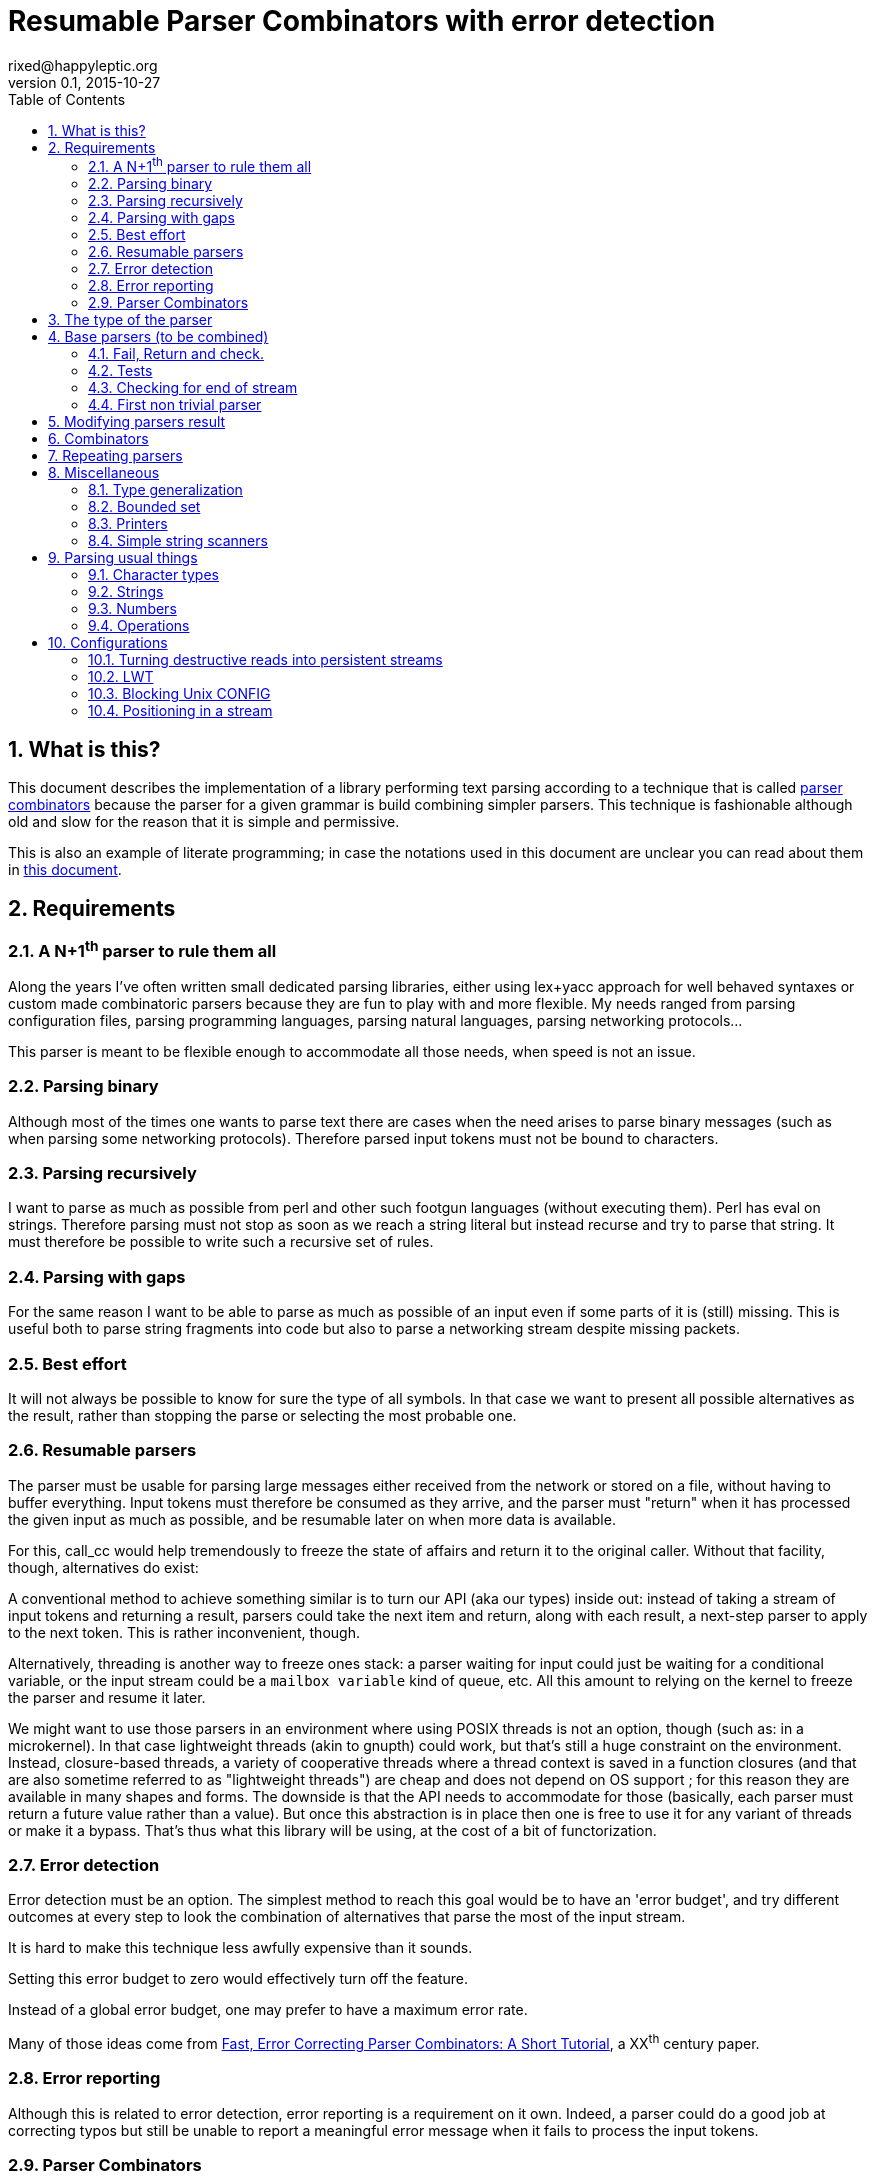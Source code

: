 // vim:filetype=asciidoc expandtab spell spelllang=en ts=2 sw=2
= Resumable Parser Combinators with error detection
rixed@happyleptic.org
v0.1, 2015-10-27
:toc:
:numbered:
:icons:
:lang: en
:encoding: utf-8

== What is this?

This document describes the implementation of a library performing text
parsing according to a technique that is called
https://en.wikipedia.org/wiki/Parser_combinator[parser combinators] because the
parser for a given grammar is build combining simpler parsers. This technique
is fashionable although old and slow for the reason that it is simple and
permissive.

This is also an example of literate programming; in case the notations used in
this document are unclear you can read about them in
http://rixed.github.io/portia/notations.html[this document].

== Requirements

=== A N+1^th^ parser to rule them all

Along the years I've often written small dedicated parsing libraries, either
using lex+yacc approach for well behaved syntaxes or custom made combinatoric
parsers because they are fun to play with and more flexible. My needs ranged
from parsing configuration files, parsing programming languages, parsing
natural languages, parsing networking protocols...

This parser is meant to be flexible enough to accommodate all those needs, when
speed is not an issue.

=== Parsing binary

Although most of the times one wants to parse text there are cases when the
need arises to parse binary messages (such as when parsing some networking
protocols). Therefore parsed input tokens must not be bound to characters.

=== Parsing recursively

I want to parse as much as possible from perl and other such footgun languages
(without executing them).  Perl has +eval+ on strings. Therefore parsing must
not stop as soon as we reach a string literal but instead recurse and try to
parse that string. It must therefore be possible to write such a recursive set
of rules.

=== Parsing with gaps

For the same reason I want to be able to parse as much as possible of an input
even if some parts of it is (still) missing. This is useful both to parse
string fragments into code but also to parse a networking stream despite
missing packets.

=== Best effort

It will not always be possible to know for sure the type of all symbols. In
that case we want to present all possible alternatives as the result, rather
than stopping the parse or selecting the most probable one.

=== Resumable parsers

The parser must be usable for parsing large messages either received from
the network or stored on a file, without having to buffer everything.  Input
tokens must therefore be consumed as they arrive, and the parser must "return"
when it has processed the given input as much as possible, and be resumable
later on when more data is available.

For this, +call_cc+ would help tremendously to freeze the state of affairs and
return it to the original caller.  Without that facility, though, alternatives
do exist:

A conventional method to achieve something similar is to turn our API (aka our
types) inside out: instead of taking a stream of input tokens and returning a
result, parsers could take the next item and return, along with each result, a
next-step parser to apply to the next token. This is rather inconvenient,
though.

Alternatively, threading is another way to freeze ones stack: a parser waiting
for input could just be waiting for a conditional variable, or the input stream
could be a `mailbox variable` kind of queue, etc. All this amount to relying on
the kernel to freeze the parser and resume it later.

We might want to use those parsers in an environment where using POSIX threads
is not an option, though (such as: in a microkernel).  In that case lightweight
threads (akin to gnupth) could work, but that's still a huge constraint on the
environment. Instead, closure-based threads, a variety of cooperative threads
where a thread context is saved in a function closures (and that are also
sometime referred to as "lightweight threads") are cheap and does not depend on
OS support ; for this reason they are available in many shapes and forms. The
downside is that the API needs to accommodate for those (basically, each parser
must return a future value rather than a value). But once this abstraction is
in place then one is free to use it for any variant of threads or make it a
bypass. That's thus what this library will be using, at the cost of a bit of
functorization.

=== Error detection

Error detection must be an option. The simplest method to reach this goal would
be to have an 'error budget', and try different outcomes at every step to look
the combination of alternatives that parse the most of the input stream.

It is hard to make this technique less awfully expensive than it sounds.

Setting this error budget to zero would effectively turn off the feature.

Instead of a global error budget, one may prefer to have a maximum error rate.

Many of those ideas come from
http://www.staff.science.uu.nl/~swier101/Papers/1999/SofSem99.pdf[Fast, Error
Correcting Parser Combinators: A Short Tutorial], a XX^th^ century paper.

=== Error reporting

Although this is related to error detection, error reporting is a requirement
on it own.  Indeed, a parser could do a good job at correcting typos but still
be unable to report a meaningful error message when it fails to process the
input tokens.

=== Parser Combinators

Natural languages (and many runtime typed programming languages too) do not bow
to any rigid formal grammar. Parser combinators are appealing because they make
it possible to add new valid constructs without rethinking the whole grammar;
thus permitting to build a good enough parser iteratively.

== The type of the parser

To be clearer, let's write down the usual type of a parser used with
combinators, written in ML:

.Typical parser type
[NOTE]
[source,ml]
----
type ('a, 'b) parser = 'a list -> ('b * 'a list) list
----

Which reads like this: Calling α (+'a+) the type of the input tokens and β
(+'b+) the type of the result, a parser is a function that takes a list of α
and returns a list of pairs composed of a β and a list of α, with the
assumptions that the output is a list of all possible solutions, composed of
the result of the parse and the list of tokens that remain to be parsed.
Ideally, a successful top level parser will thus return a list composed of a
single pair (non ambiguity of the outcome) made of the final result and an
empty list (the whole input has been consumed).

For resumable parsing in a possibly threading context we need to
introduce the +α ct+ type (for a future value of type +α+), and make the
input stream of tokens a possibly blocking function returning the next item,
also turning our +Parsers+ module into a functor depending on what mechanism we
plan to use for threading between parsers and token intake.

Having now a functor and an abstract stream brings the question whether to keep
the type for tokens (α) universal or rather make it existential (an abstract
but single type). Keeping it universal makes it easier to combine parsers
(especially: we can devise such combinators that feed a parser with something
else than tokens, such as the result of another parser). But on the down side
it would force the user to hand us a stream type that can handle any type,
which is a strong constraint to bear with ; for one, it prevents the stream
implementation to look at the actual values. This would prove too inconvenient
given we will enrich the stream with positions. We thus change the type of the
stream to return an existential rather than universal type:

.Parsers.ml: functor to parametrize over the threading mechanism
[source,ml]
----
open Batteries

(* ...Parsers helpers... *)

module type CONFIG = sig
  type token
  (* ...Parser configuration... *)
end

module type S = sig
  include CONFIG

  (* ...Parser signature... *)
end

module Make (Conf : CONFIG) :
  S with type token = Conf.token
  (* ...parser public type constraints... *) =
struct
  include Conf

  (* ...Parser library... *)
end
----

Due to functorization we have to explicitly provide a signature for the
result of +Make+ so that we can use the resulting parser as input of further
functors.

The configuration must thus provides not only the actual type for frozen
computations (aka future values) but also a way to wrap a value into such a
`future value` and a way to pipe one `thread` into another, both operations
typically called `return` and `bind` but here prefixed with +ct_+ because we
reserve those names for parser combinators:

.threading types
[source,ml]
----
type 'a ct
val ct_return : 'a -> 'a ct
val ct_bind : 'a ct -> ('a -> 'b ct) -> 'b ct
----

Thus the possibly blocking input mechanism:

.Parser configuration with possible threading
[NOTE]
[source,ml]
----
(* ...threading types... *)
type stream
val take : stream -> (token ParsersMisc.stream_item * stream) ct
----

With the +stream_item+ type being like an +option+ type with more specific
constructors, defined in a separate module for fear of circular dependencies:

.ParsersMisc.ml: type of stream value
[source,ml]
----
type 'a stream_item = Item of 'a | EndOfStream
----

Notice that this +stream+ container must be free of side effects to the extend
that any token read from it in one place must still be available for reading
from previously stored streams. That is why +take+ returns both the next token
and the next (shorter) stream. In other words it must be a persistent data
structure.

For convenience better not keep it secret where our +Parsers+ takes its types
from:

.parser public type constraints
[source,ml]
----
and type 'a ct = 'a Conf.ct
and type stream = Conf.stream
----

Thus a parser now has this shape:

.Resumable parser type
[NOTE]
[source,ml]
----
type 'b parser = stream -> ('b * stream) list ct
----

With this API, when the parser fails to find any way to parse the input it
returns a minimally informative empty list. Introducing the error budget
changes this somewhat: we will try to artificially force the failing parsers to
succeed in order to sneak into that alternate reality and try to locate where a
change would lead to a drastically better outcome. This means that each
individual result must be accompanied with a description of the (few) changes
required to reach that point:

.Parser type with error detection
[NOTE]
[source,ml]
----
type 'b parser =
  ParsersCorrections.t -> stream -> ('b * ParsersCorrections.t * stream) list ct
----

Before taking a closer look at this new +ParsersCorrections.t+ type that would
encode the corrections we must question the usage of a list of results as the
return type.  Firstly, a list is over-specified since the order of the possible
results is not important; what we really want here is a set and we use a list
only because it makes our code more terse. More importantly an empty list to
signal failure seems not enough to explore the artificial _failure_ of parsers
(because we need to store that correction somewhere).

Consider for instance this excerpt from a fictitious programming language:

----
class form;
for x = new form(...);
----

Obviously the intent was to write +form x = ...+. Imagine the rule to parse the
second line is +is_keyword XOR is_name+. Once the parser have accepted the
keyword +for+ as valid without questioning it then it is likely that the error
message porting on what follows will be hard to understand. On another hand, if
the parser also tried to force the failure of the keyword parser in this
location then it will notice that everything would parse properly henceforth,
suggesting a better error message. So it seems beneficial to return that
failure as a correction and move on to next token.

The price to pay for testing the failure of successful parsers is obviously
high, though, and not only because of the additional time spent. Returning
error descriptions alongside failures forces us to give up the elegant list of
result as the main return type.

But it seems that this problem arises only when we make use of the exclusive
alternative.  Should we decide not to implement such a combinator, then the
above example ``either a keyword or a variable name that is not a keyword''
could still be written with inclusive alternative at the price of redundant
checks: +(is_keyword AND (check (NOT is_name))) OR (is_name AND (check (NOT
is_keyword)))+. In this case we could explore the failure of the checks and
notice that if +for+ were a valid variable name then the input would be valid,
which will make a much better error message.

So we will not implement exclusive alternative and will instead explore forced
success of the +check+ parser. Hence, we turned exploring failure into
exploring success and saved our list as the return type.

Now, what's this +ParsersCorrections.t+ type?

To be able to build a useful error message we must point at the position in
the original stream of tokens where some change had to be made in order to
parse the input stream of tokens (if not in full at least more than without
that change). What constitutes a position depends on the nature of the tokens.
The obvious offset since the beginning might not always be appropriate and
it's probably better to leave it open to the user. Let's therefore assume that
both tokens and positions are read from the input stream.

In addition to the location a mere description of the parser that we forced
to succeed (as a string) completes the +ParsersCorrection.t+. For the position
we conveniently reuse the stream output as it can already encode both the
position and the special +EOF+ position:

.ParsersCorrections.ml: type
[source,ml]
----
open ParsersMisc
type 'c t = ('c stream_item * string) ParsersBoundedSet.t
----

where +ParsersBoundedSet+ is an unordered container with a maximum capacity (the
maximum amount of changes allowed) and which API will become clearer as we
encounter the few required functions.

Trivially, to add an error at a given position to the correction list, with
message +msg+:

.ParsersCorrections.ml: recording a change
[source,ml]
----
let change_at c postok m =
  ParsersBoundedSet.add c (postok, List.hd m)
----

Now that we know what corrections look like and that we have to read the
positions alongside the tokens from the input stream, we can write a better
type for the parser:

.Parser type with error correction
[NOTE]
[source,ml]
----
type 'b possible_result =
  'b * ((position * token) ParsersCorrections.t) * stream
type 'b t =
  (position * token) ParsersCorrections.t -> stream ->
  'b possible_result list ct
----

The type +position+ have to be supplied by the functor configuration and now we
have the final type for +stream+/+take+:

.Parser configuration: now also supplying position
[source,ml]
----
(* ...threading types... *)
type position
type stream
val take : stream -> ((position * token) ParsersMisc.stream_item * stream) ct
----

.parser public type constraints
[source,ml]
----
and type position = Conf.position
and type stream = Conf.stream
----

We are not done yet. Above we saved the list as a container for the possible
solutions, but this still left us with an empty list when no solution could be
found, from which it's not possible to devise an informative error message!

In addition to the cumulative list of all solutions a parser should also return
an aggregated value containing the "best" error found.

What we call the "best" error is the error that caused the parser to give up
(return +[]+) the later in the input stream, measured by the position of the
token. We thus need another function from the configuration:

.Parser configuration: comparator for positions
[source,ml]
----
val cmp_position : position -> position -> int
----

An error is made of the location in the stream where the parsing stopped and
the stack of things the parser was trying to build:

.error type:
[source,ml]
----
type error =
  { where : (position * token) ParsersMisc.stream_item ;
    what : string list }
----

We can update the current best error from another stream item and stack of
messages with this simple function:

.keeping track of the best error
[source,ml]
----
let new_error pt m = function
  | None -> Some { where = pt ; what = m }
  | Some err as e -> (
    let open ParsersMisc in
    match pt, err.where with
    | EndOfStream, _ ->
      Some { where = pt ; what = m }
    | Item (pos, _), Item (best_pos, _)
      when cmp_position pos best_pos >= 0 ->
      Some { where = pt ; what = m }
    | _ -> e)
----

With the idea that a stack of messages describing the context is maintained
from one parser to the next as the context gets deeper. Therefore, every parser
must accept this current stack as an additional input and enrich it with
whatever makes sense (which oftentimes require some hint from the caller).

So that the new (and final) type for parsers expands to:

.final parser type
[source,ml]
----
(* ...error type... *)

type 'b possible_result =
  'b * ((position * token) ParsersCorrections.t) * stream

type 'b t =
  string list -> error option ->
  (position * token) ParsersCorrections.t -> stream ->
  (error option * 'b possible_result list) ct
----

That we want both in the implementation and the signature:

.Parser library
[source,ml]
----
(* ...final parser type... *)
(* ...keeping track of the best error... *)
----

.Parser signature
[source,ml]
----
(* ...final parser type... *)
----

That's a lot of inputs. For simplicity and conciseness those parameters will
always be given the same one letter names:

- +m+ for the stack of messages describing the context (of type +string list+);
- +e+ for the optional +error+;
- +c+ for the +ParsersCorrections.t+;
- +s+ for the +stream+;
- +x+ for a +token+;
- +p+ for a parser (of type +t+);
- +r+ for a list or possible results (of type +'b possible_result list+).

The output itself, +(error option * 'b possible_result list) ct+ suits
combining parsers but may be a bit of a mouthful for the end user to chew. This
function turns it into a more edible +result+ type:

.Parser library: building a final result from possible results
[source,ml]
----
let to_result x =
  ct_bind x (fun (e, r) ->
    (* If we have a single solution then that's the one! *)
    ct_return (match r with
    | [ b, c, s ] ->
      if ParsersBoundedSet.is_empty c then Ok (b, s)
      else Bad (Approximation (b, c, s))
    | [] ->
      Bad (NoSolution e)
    | lst ->
      Bad (Ambiguous lst)))
----

of type:

.Parser signature
[source,ml]
----
val to_result : (error option * 'b possible_result list) ct ->
                ('b * stream, 'b failure) result ct
----

with:

.final parser type: many ways to fail
[source,ml]
----
type 'b failure =
  | Approximation of ('b * (position * token) ParsersCorrections.t * stream)
  | Ambiguous of ('b * (position * token) ParsersCorrections.t * stream) list
  | NoSolution of error option
----

Notice that we pay no attention to whether the stream has been emptied or not.
If one want to reach the end of the input stream then that must be part of the
parser (see +eof+).

It will come handy to have a configuration that's as simple as possible, with
no threading going on, for those cases where we do not need resumable parsers;
for instance when testing. Since there is no threading all the input has to be
already available and can thus be passed using a mere list.

The +SimpleConfig+ serves this purpose:

.Parsers.ml: simple configuration for non-resumable parsers
[source,ml]
----
open ParsersMisc
module SimpleConfig
  (Token : sig
    type t
    val print : 'o BatInnerIO.output -> t -> unit
  end) =
struct
  type 'a ct = 'a
  type token = Token.t
  let print_token = Token.print
  type position = int
  let cmp_position = Int.compare
  let print_position fmt p =
    Printf.fprintf fmt "offset %d" p
  type stream = position * token list
  let print_stream fmt (_, s) = List.print (fun fmt t ->
    Printf.fprintf fmt "%a" print_token t) fmt s
  let current_position (ofs, _) = ofs
  let take = function
    | (_, []) as s -> EndOfStream, s
    | ofs, (x::rest) -> Item (ofs, x), (ofs+1, rest)
  let ct_return x = x
  let ct_bind x f = f x
  (* ...other SimpleConfig definitions... *)
end
----

We will devise a more elaborate configuration for +LWT+ later on.

== Base parsers (to be combined)

=== Fail, Return and check.

The simplest parser that does nothing is +return+. It does not
consume anything from the input but merely return a single result:

.Parser library: return
[source,ml]
----
let return x _m e c s = ct_return (e, [x, c, s])
----

A similarly simple one is the parser that always fail:

.Parser library: fail
[source,ml]
----
let fail _m e _c _s = ct_return (e, [])
----

with signatures:

.Parser signature
[source,ml]
----
val return : 'b -> 'b t
val fail : 'b t
----

Those two first parsers perform no error correction at all.  But many other
parsers will have to either terminate parsing abruptly (with +fail+) or add a
change to the correction list and proceed, if the error budget is not
exhausted already. We will abstract this in a +fail_or_maybe_not+ function:

.Parser library: fail with success exploration
[source,ml]
----
open ParsersCorrections

let fail_or_maybe_not x (* <1> *) m e c s =
  ct_bind (take s) (fun (pt, _s') ->
    if ParsersBoundedSet.is_full c then (
      (* no more errors permitted so fail for real *)
      fail m (new_error pt m e) c s
    ) else (
      (* Here we insert x in the stream ;
         Shall we also try to replace postok with x?
         In any case beware than s maybe end_of_stream.
         TODO: two types of correction: replace and insert *)
      (* Note that corrections still count as errors because there is no
         guarantee that we will keep track of them: *)
      return x m (new_error pt m e) (change_at c pt m) s))
----

<1> Here we need an example value +x+ of type β in order to change the outcome
of a failure. Which value exactly is not really a concern since only its type
matters (although the error message could print it as an example, as OCaml
compiler does when complaining about an incomplete pattern matching).

Another parser that does not consume any input is the +check+ parser that we
have mentioned earlier. It is actually a combinator since it takes another
parser as parameter. It checks that the given parser succeed but then return
the input stream unchanged (with a +unit+ result). The only thing interesting
is that it explores forcing a success in case the check fails.

.Parser library: check
[source,ml]
----
let check ?(what="check") p m e c s =
  let m = what::m in
  ct_bind (p m e c s) (function
    | e', [] -> fail_or_maybe_not () m e' c s
    | e', _ -> return () m e' c s)
----

.Parser signature
[source,ml]
----
val check : ?what:string -> 'b t -> unit t
----

Another parser that will prove useful (despite contributing no value to the
result) especially in coordination with +check+ is the negation:

.Parser library: negation
[source,ml]
----
let nay p m e c s =
  let m = "not"::m in
  ct_bind (p m e c s) (function
    | e', [] -> return () m e' c s
    | e', _ -> fail_or_maybe_not () m e' c s)
----

So that we could write +check (nay p)+.

Notice that when `nay` succeeds, ie when `p` fails, the stream of input
tokens `s` is _not_ advanced. Indeed, we do not know of how many tokens
to advance it (since `p` could operate on several). (Note: is `check`
really useful then?)

.Parser signature
[source,ml]
----
val nay : 'b t -> unit t
----

Notice that this +nay+ parser do not consume any input.

=== Tests

It is important to have a test infrastructure in place before it's needed.
Given literate programing allows us to mix code and tests at ease we do not
need to get this feature from such a tool as
https://github.com/vincent-hugot/iTeML[qtest] and will use
http://ounit.forge.ocamlcore.org/api-ounit/index.html[oUnit] directly.

It would be convenient to have a function to convert a string into a +stream+,
and not only during tests but also for real use when all the input is available
at once.  Let's thus add this into the +CONFIG+ signature:

.Parser configuration: convert from string
[source,ml]
----
val stream_of_string : string -> stream
----

.other SimpleConfig definitions:
[source,ml]
----
let stream_of_string s =
  0, String.to_list s
----

Supposing for now that we have also all the required printers we can set up a
satisfying environment for tests:

.test.ml: the stage.
[source,ml]
----
open Batteries
open OUnit2
open ParsersMisc
open ParsersCorrections

module P = Parsers.Make (Parsers.SimpleConfig (Char))
(* ...other tested modules... *)
open P

let max_changes = 3
let corr = ParsersBoundedSet.make max_changes
(* TODO: two types of correction: replace and insert *)
let correction_at postok m =
  let c = ParsersBoundedSet.make max_changes in
  change_at c postok [ m ]

let no_corr = Parsers.no_error_correction
let rest = stream_of_string "glop glop pas glop"
let no_input = 0, []
let drop ?(sep_len=0) n (o, lst) =
  let n' = 1 + (n-1)*(1+sep_len) in
  o + n', List.drop n' lst

(* ...other global functions or types for testing... *)

let uniq = function
  | [x, _, _] -> Some x
  | _ -> None

(* version of assert_equal specialized for parser results *)
let assert_same_results ?msg print_output exp got_ =
  ct_bind got_ (fun got ->
    let printer =
      IO.to_string (print_possible_results print_output) in
    let cmp (exp_err, exp) (act_err, got) =
      let same_err =
        match exp_err, act_err with
        | None, _ ->
          (* Many times we do not want to guess the errors (for instance
             when the parser actually succeeds): *)
          true
        | Some exp_err, Some act_err ->
          (* Unless we give a deep exp_err we want to compare only the heads: *)
          exp_err.where = act_err.where &&
          (match exp_err.what, act_err.what with
          | [exp_head], act_head::_ ->
            0 = compare exp_head act_head
          | exp_what, act_what ->
            0 = compare exp_what act_what)
        | exp, act ->
          0 = compare exp act in
      same_err &&
      0 = compare (List.sort compare exp)
                  (List.sort compare got) in
    ct_return (
      (* OUnit really should have an assert_same_elements *)
      assert_equal ~printer ~cmp ?msg exp got)) |>
  ignore

let () =
  run_test_tt_main (
    "test helpers" >:::
      [ "stream_of_empty" >:: (
          fun _ctx ->
            assert_equal ~printer:string_of_int
              0 (List.length (stream_of_string "" |> snd))) ;
        "stream_of_string basic" >:: (
          fun _ctx ->
            assert_equal ~printer:string_of_int
              2 (List.length (stream_of_string "ab" |> snd))) ;
        "(no) corrections allowed" >:: (
          fun _ctl ->
            assert_bool "no_corr is full"
              (ParsersBoundedSet.is_full no_corr) ;
            assert_bool "corr is not full"
              (not (ParsersBoundedSet.is_full corr))) ;
        ]) ;
  run_test_tt_main (
    "tests" >:::
      [ (* ...tests... *) ])
----

Notice that we have to force the type of +assert_same_results+ to be +unit+
(with +ignore+) otherwise it would be +unit P.ct P.ct+, which should be
demonstrably equivalent to +unit+ given +SimpleConfig+ but still makes the
compiler to grumble.

Let's warm this up with simple tests for +return+ and +fail+ (which really does
not cause too much worries):

.tests
[source,ml]
----
"return succeed" >:: (
  fun _ctx ->
    assert_same_results Int.print
      (None, [42, no_corr, rest])
      (return 42 [] None no_corr rest)
) ;
"return succeed even at EOF" >:: (
  fun _ctx ->
    assert_same_results Int.print
      (None, [42, no_corr, (0,[])])
      (return 42 [] None no_corr no_input)
) ;
"fail fails" >:: (
  fun _ctx ->
    assert_same_results Int.print
      (None, [])
      (fail [] None no_corr rest)
) ;
"fail fails even at EOF" >:: (
  fun _ctx ->
    assert_same_results Int.print
      (None, [])
      (fail [] None no_corr no_input)
) ;
----

=== Checking for end of stream

Another very useful and basic parser is the one that succeeds on EOF and
fails everywhere else. It is useful to check that the input stream have been
consumed entirely by the preceding parsers.

We do not engage in error detection in this parser: mimicking success implies
pretending the stream stops there, but most input streams could be trivially
declared valid if the stream is cut short (empty string is often valid for
instance). In case of spurious input tokens at the end shouldn't the error
message be trivial enough already? Also, when error detection is allowed then
we (should) also try to skip tokens, which is enough to correct a few spurious
chars at the end.

The real reason of course is none of the above. It is that forcing +eof+ to
succeed would require an 'empty_stream' from the configuration, which was
too inconvenient.

.Parser library: checking for EOF
[source,ml]
----
open ParsersMisc
let eof m e c s =
  let m = "eof"::m in
  ct_bind (take s) (function
    | EndOfStream, s' ->
      return () m e c s'
    | pt, _s' ->
      fail m (new_error pt m e) c s)
----

.Parser signature
[source,ml]
----
val eof : unit t
----

And the accompanying tests:

.tests
[source,ml]
----
"eof succeed" >:: (
  fun _ctx ->
    assert_same_results Unit.print
      (None, [(), no_corr, (0,[])])
      (eof [] None no_corr no_input)
) ;
"eof fails" >:: (
  fun _ctx ->
    assert_same_results Unit.print
      (Some { where = Item (0, 'g') ;
              what = ["eof"] }, [])
      (eof [] None no_corr rest)
) ;
(*
"eof suggests truncation" >:: (
  fun _ctx ->
    assert_same_results Unit.print
      (None, [(), correction_at (Item (0, 'g'))
                  "eof", (18,[]) ])
      (eof [] None corr rest)
) ;
*)
----

=== First non trivial parser

The more general of parsers that do consume some input is the +cond+ parser,
which tries to recognize a condition on the next token (for instance that it
is equal to a given value). So +cond+ is a function that takes a predicate on
token and returns a parser that, when given this token, returns it (and
consumes it), or otherwise fails (with a message describing what it was
looking for).

Now that we know the type, writing the code is rather easy:

.A cond parser
[NOTE]
[source,ml]
----
let cond expl f x m e c s =
  let m = expl::m in
  ct_bind (take s) (function
    | Item (_pos, tok), s' when f tok ->
      return tok m e c s'
    | _ ->
      fail_or_maybe_not x m e c s)
----

.Parser signature
[source,ml]
----
val cond : string -> (token -> bool) -> token -> token t
----

+cond_map+ is a +cond+ that returns an optional value instead of a mere
boolean:

.Parser library: cond_map
[source,ml]
----
let cond_map expl f x m e c s =
  let m = expl::m in
  ct_bind (take s) (function
    | EndOfStream, _ ->
      fail_or_maybe_not x m e c s
    | Item (_pos, tok), s' ->
      (match f tok with
       | Some v -> return v m e c s'
       | None   -> fail_or_maybe_not x m e c s))
----

.Parser signature
[source,ml]
----
val cond_map : string -> (token -> 'b option) -> 'b -> 'b t
----

from which a simpler +cond+ parser can be written:

// TODO: a way in portia to say "replaces 'Parser library: the cond parser'"
// TODO (alt): A definition starting with same name a one that already
//             exist, followed by a coma and something should replace it in
//             the output instead of been appended to it.
.Parser library: the cond parser, revisited
[source,ml]
----
let cond expl f =
  cond_map expl (fun c -> if f c then Some c else None)
----

It is possible to build many simpler and more convenient parsers on top of
+cond+, such as +item+ which expects a specific token in the input, and
+range+ which expect anything in the given token range (assuming token
behavior in face of an inequality operator makes sense) :

.Parser library: the item parser
[source,ml]
----
let item ?what x =
  let expl =
    Option.default_delayed (fun () ->
      Printf.sprintf2 "%a" print_token x) what in
  cond expl ((=) x) x

let range a b expl =
  cond expl (fun c -> c >= a && c <= b) a
----

.Parser signature
[source,ml]
----
val item : ?what:string -> token -> token t
val range : token -> token -> string -> token t
----

.tests
[source,ml]
----
"item canonical success" >:: (
  fun _ctx ->
    assert_same_results Char.print
      (None, ['g', no_corr, (1, List.tl (snd rest))])
      (item 'g' [] None no_corr rest)
) ;
"item canonical failure" >:: (
  fun _ctx ->
    assert_same_results Char.print
      (Some { what = ["X"] ;
              where = Item (0, 'g') }, [])
      (item 'X' [] None no_corr rest)
) ;
"item fails at EOF" >:: (
  fun _ctx ->
    assert_same_results Char.print
      (Some { what = ["g"] ;
              where = EndOfStream }, [])
      (item 'g' [] None no_corr no_input)
) ;
"item error exploration" >:: (
  fun _ctx ->
    (* Here we 'find' the item X just because we add it. *)
    assert_same_results Char.print
      (Some { what = ["X"] ;
              where = Item (0, 'g') },
       [ 'X', correction_at (Item (0, 'g')) "X",
         rest (* since we add X in front of rest *) ])
      (item 'X' [] None corr rest)
) ;
----

== Modifying parsers result

Before going too far we need to introduce functions that alter a parser result
(equivalent of map, fold, filter...) and come up with a convenient syntax for
those since they are going to be used prevalently.

.Applying a function to all results of a parser, take 1
[source,ml]
----
let map p f m e c s =
  ct_bind (p m e c s) (fun (e', results) ->
    let results' = List.map (fun (x, corr, rest) ->
      f x, corr, rest) results in
    ct_return (e', results'))
----

The order of parameters is important so that +map p f+ is itself a parser.  In
practice though, we often want to filter the results in addition to mapping
them.  For instance, +p+ should be a parser for numbers and we want to convert
the sequence of character it outputs into a number, but want to accept only
numbers below some limit. We will therefore allow f to throw a special
exception to reject a solution:

.Parser library: applying a function to all results of a parser, take 2
[source,ml]
----
exception Reject of string

let map p f m e c s =
  ct_bind (p m e c s) (fun (e', results) ->
    let rejection = ref None in
    let results' =
      List.filter_map (fun (x, corr, rest) ->
        try Some (f x, corr, rest)
        with Reject msg ->
          if !rejection = None then
            rejection := Some msg ;
          None) results in
    match !rejection with
    | None -> ct_return (e', results')
    | Some msg ->
      ct_bind (take s) (fun (pt, _s') ->
        ct_return (new_error pt (msg::m) e', results')))
----

An infix operator makes it even more convenient:

.Parser library: infix operator for map
[source,ml]
----
let (>>:) = map
----

.Parser signature
[source,ml]
----
exception Reject of string
val map   : 'b t -> ('b -> 'd) -> 'd t
val (>>:) : 'b t -> ('b -> 'd) -> 'd t
----

== Combinators

The first combinators to consider are the succession of two given parsers and
the alternative of two parsers.

Notice that since we are now merely combining parsers we do not have to care
about error correction any more: only the base parsers need to pretend
succeeding when they fail.

The more general way to build a combinator for the succession of two parsers is
to take the first parser +p1+ and a function +f+ which, given the output of
+p1+, will return a parser +p2+ to apply to the remaining of the input stream.
Let's call this combinator +bind+ (by analogy with the type of the +bind+
operation in the monad ``design pattern''). The values of +bind p1 f+ are the
values of +p2+, +p1+ intermediary values being only meaningful to build +p2+.

.Parser library: bind
[source,ml]
----
let bind p1 f m e c s =
  ct_bind (p1 m e c s) (fun (e', r) ->
    (* For each possible result of p1, try to continue parsing with p2.
       Aggregate all encountered errors. *)
    List.fold_left (fun prev (x1, c', s') ->
        ct_bind prev (fun (e'', r') ->
          let p2 = f x1 in
          ct_bind (p2 m e'' c' s') (fun (e''', r'') ->
            ct_return (e''', List.rev_append r'' r')))
      ) (ct_return (e', [])) r)
----

With the conventional infix operator:

.Parser library: infix operator for bind
[source,ml]
----
let (>>=) = bind
----

.Parser signature
[source,ml]
----
val bind  : 'b t -> ('b -> 'd t) -> 'd t
val (>>=) : 'b t -> ('b -> 'd t) -> 'd t
----

Given this +bind+ combinator, the concatenation of two given parsers +p1+ and
+p2+ can be easily written as:

.Parser library: succession of two parsers
[source,ml]
----
let cons p1 p2 =
  p1 >>= (fun x1 -> p2 >>: fun x2 -> x1,x2)
----

Here, we want the final result set to be the product of each result of +p1+
with all following results of +p2+.

We'd better have a shorter infix alternative for +cons+ which is used very
often:

.Parser library: infix operator for cons
[source,ml]
----
let (++) p1 p2 = cons p1 p2
----

.Parser signature
[source,ml]
----
val cons : 'b t -> 'd t -> ('b * 'd) t
val (++) : 'b t -> 'd t -> ('b * 'd) t
----

Also, we will often discard the result of one parser. For instance when
parsing delimiters the only information is that the parser succeeds (there is
a delimiter) but there is no value to attach to that success. Also when using
the +check+ parser, which purpose is really not its return value. So here are
three variants of +cons+: one that ignores the result of +p1+, one that
ignores the result of +p2+ and one that ignore both (returning +()+):

.Parser library: other convenient infix operators
[source,ml]
----
let (+-) p1 p2 = p1 ++ p2 >>: fst
let (-+) p1 p2 = p1 ++ p2 >>: snd
let (--) p1 p2 = p1 ++ p2 >>: ignore
----

.Parser signature
[source,ml]
----
val (+-) : 'b t -> 'd t -> 'b t
val (-+) : 'b t -> 'd t -> 'd t
val (--) : 'b t -> 'd t -> unit t
----

Conveniently all those are left associative.

Now let's test that we can indeed sequence parsers:

.tests
[source,ml]
----
"Can parse a sequence" >:: (
  fun _ctx ->
    let ab = stream_of_string "ab" in
    assert_same_results (Tuple2.print Char.print Char.print)
      (None, [('a', 'b'), no_corr, (2,[])])
      ((item 'a' ++ item 'b') [] None no_corr ab) ;
    assert_same_results Char.print
      (None, ['a', no_corr, (2,[])])
      ((item 'a' +- item 'b') [] None no_corr ab)
) ;
----

The next most useful combinator is the alternative:

.Parser library: alternative
[source,ml]
----
let oneof p1 p2 m e c s =
  ct_bind (p1 m e c s) (fun (e', r) ->
    ct_bind (p2 m e' c s) (fun (e'', r') ->
      ct_return (e'', List.rev_append r r')))

let (|||) = oneof
----

.Parser signature
[source,ml]
----
val oneof : 'b t -> 'b t -> 'b t
val (|||) : 'b t -> 'b t -> 'b t
----

Notice that results are really sets not list, so the order in which the
alternatives are listed does not matter.  Notice also that this is not an
exclusive alternative: if both +p1+ and +p2+ can parse then both will
contribute a result to the result set. As discussed in the beginning we do
not enforce that if +p1+ succeeds then +p2+ must fail nor the other way
around. If this is wanted though then it is easy enough to write:

.Parser library: exclusive alternative
[source,ml]
----
let either p1 p2 =
  (nay p2 -+ p1) ||| (nay p1 -+ p2)

let (|/|) = either
----

.Parser signature
[source,ml]
----
val either : 'b t -> 'b t -> 'b t
val (|/|)  : 'b t -> 'b t -> 'b t
----

With sequences and alternatives we can start writing some interesting tests:

.tests
[source,ml]
----
"any: 'a' or 'b' but not 'z'" >:: (
  fun _ctx ->
    let a_or_b = item 'a' ||| item 'b' in
    let z = stream_of_string "z" in
    assert_same_results Char.print
      (None, ['a', no_corr, (1,[])])
      (a_or_b [] None no_corr (stream_of_string "a")) ;
    assert_same_results Char.print
      (None, ['b', no_corr, (1,[])])
      (a_or_b [] None no_corr (stream_of_string "b")) ;
    assert_same_results Char.print
      (Some { what = ["b"] ;
              where = Item (0, 'z') }, [])
      (a_or_b [] None no_corr z) ;
    (* Here we try with corrections: we make up the requested item
       in front of the actual one (check the 2 possibilities): *)
    assert_same_results Char.print
      (Some { what = ["b"] ;
              where = Item (0, 'z') },
       ['a', correction_at (Item (0, 'z')) "a", z ;
        'b', correction_at (Item (0, 'z')) "b", z])
      (a_or_b [] None corr z)
) ;
----

== Repeating parsers

Binding several parsers already gives us a way to harvest several values from
the input stream but many times what is needed is to repeat the same parser an
unspecified number of times.

Before that, a special case of repetition will prove very useful: having zero
or one occurrence of +p+:

.Parser library: zero or one
[source,ml]
----
let optional ~def p = p ||| return def
let optional_greedy ~def p m e c s =
  ct_bind (p m e c s) (function
    | e', [] -> ct_return (e', [def, c, s])
    | x -> ct_return x)
----

The +optional_greedy+ above is to avoid considering not consuming a matching
token as a possible solution.

.Parser signature
[source,ml]
----
val optional : def:'b -> 'b t -> 'b t
val optional_greedy : def:'b -> 'b t -> 'b t
----

Which behavior we'd better test:

.tests
[source,ml]
----
"optional behavior" >:: (
  fun _ctx ->
    let opt_char c = optional ~def:'x' (item c) in
    let ab = stream_of_string "ab" in
    assert_same_results (Tuple2.print Char.print Char.print)
      (None, [('a', 'b'), no_corr, (2,[])])
      ((opt_char 'a' ++ item 'b') [] None no_corr ab) ;
    let b = stream_of_string "b" in
    assert_same_results (Tuple2.print Char.print Char.print)
      (None, [('x', 'b'), no_corr, (1,[])])
      ((opt_char 'a' ++ item 'b') [] None no_corr b) ;
    assert_same_results (Tuple2.print Char.print Char.print)
      (None, [('x', 'b'), no_corr, (1,[]) ;
              ('b', 'x'), no_corr, (1,[]) ;
              ('x', 'x'), no_corr, (0,['b'])])
      ((opt_char 'b' ++ opt_char 'b') [] None no_corr b)
) ;
"optional_greedy really is" >:: (
  fun _ctx ->
    let opt_char c = optional_greedy ~def:'x' (item c) in
    let ab = stream_of_string "ab" in
    assert_same_results (Tuple2.print Char.print Char.print)
      (None, [('a', 'b'), no_corr, (2,[])])
      ((opt_char 'a' ++ item 'b') [] None no_corr ab) ;
    let b = stream_of_string "b" in
    assert_same_results (Tuple2.print Char.print Char.print)
      (None, [('x', 'b'), no_corr, (1,[])])
      ((opt_char 'a' ++ item 'b') [] None no_corr b) ;
    assert_same_results (Tuple2.print Char.print Char.print)
      (None, [('b', 'x'), no_corr, (1,[])])
      ((opt_char 'b' ++ opt_char 'b') [] None no_corr b)
) ;
----

Sometime it's more convenient that the optional parser return an optional value
instead of a default one. Then one can use +None+ as the default and combine
the parser with this +some+ parser, to make +optional+ returns an option type:

.Parser library: some
[source,ml]
----
let some p = p >>: fun x -> Some x
----

.Parser signature
[source,ml]
----
val some : 'a t -> 'a option t
----

The +repeat+ combinator is a swiss-army knife for all variants of
repetitions, requiring a parser +p+ to succeed from +min+ to +max+ times
consecutively, with an optional additional parser +sep+ for a separator in
between +p+ occurrences.  It returns a list of all values returned by the
successive +p+.

By allowing +min+ to be +0+ (and making it the default value) we expect to
cut down on the many +optional (repeat p)+ that we would have otherwise.

.Parser library: repetition of a parser
[source,ml]
----
let repeat ~sep ?(min=0) ?max ?(what="repeating") p m =
  let m = what::m in
  let rec loop ~min ?max m e c s =
    if max = Some 0 then (
      if min = 0 then return [] m e c s
      (* note: if fail was taking this token itself then we could
         get away with repeating the full m e c s parameters everywhere *)
      else ct_bind (take s) (fun (pt, _s') ->
        fail m (new_error pt m e) c s)
    ) else (
      let pred_ma = match max with None -> None
                                 | Some m -> Some (m-1) in
      match min with
      | 0 ->
        (* we may stop here or continue *)
        (optional ~def:[] (loop ~min:1 ?max)) m e c s
      | 1 ->
        (* If max is greater or unset, we want at least one more and
           keep trying. But if max is also 1 then we just want one more
           and there is no point looking further; which may avoid to block
           to another block in some settings: *)
        (
          if pred_ma = Some 0 then p >>: fun x -> [x]
          else (p ++ optional ~def:[]
                       (sep -+ (loop ~min:1 ?max:pred_ma))) >>:
                fun (x, xs) -> x::xs
        ) m e c s
      | _ ->
        (* above that, repetition is mandatory *)
        ((p +- sep ++ loop ~min:(min-1) ?max:pred_ma) >>:
          fun (x, xs) -> x::xs) m e c s
    ) in
  loop ~min ?max m
----

Notice there are two conditions that terminate the recursion: +max+ reaching
+0+ (no more occurrences permitted) or, when +min > 0+, a failure of +p+.

Notice also that repeat builds a whole list before sending it to the next
stage.  We'd like to get away with this list which most often than not will be
mapped into something else. A variant of lazy list would likely be preferable
here (as in other places).

.Parser signature
[source,ml]
----
val repeat :
  sep:'d t -> ?min:int -> ?max:int -> ?what:string -> 'b t -> ('b list) t
----

We'd like to get away with the mandatory +sep+ parameter using a default value
of +return ()+ but that would prevent OCaml compiler to infer that since +sep+
result is consistently discarded any result type would be as good.  Simpler
example of this using the _REPL_:

----
# let f ?sep x = x ;;
val f : ?sep:'a -> 'b -> 'b = <fun>
# let f ?(sep=42) x = x;;
val f : ?sep:int -> 'a -> 'a = <fun>
----

Therefore we merely provide this short do-nothing constant parser to be used
when there is no separator:

.Parser library: none
[source,ml]
----
let none m = return () m
----

You may be surprised by this notation, either because you were expecting +let
none corr rest = return () corr rest+ or the shorter +let none = return ()+.
Refer to the <<type-generalization,section about type generalization>> if that
is the case.

.Parser signature
[source,ml]
----
val none : unit t
----

We can easily define the greedy version of +repeat+ (that is, a version that
swallows as many +p+ occurrences as present in the input stream) using check:

.(erroneous) greedy repetition
[NOTE]
[source,ml]
----
let repeat_greedy ~sep ?min ?max ?what p =
  repeat ~sep ?min ?max ?what p +- nay (sep -+ p)
----

...which unfortunately fails for +min=0+ because of the separator.  We have to
be more cautious not to allow an input stream starting with +p+ before
returning +[]+:

.Parser library: greedy repetition
[source,ml]
----
let rec repeat_greedy ~sep ?min ?max ?what p =
  match min with
  | None | Some 0 ->
    repeat_greedy ~sep ~min:1 ?max ?what p |||
    (nay p >>: fun () -> [])
  | min ->
    repeat ~sep ?min ?max ?what p +-
    (nay (sep -- p) >>: fun () -> [])
----

.Parser signature
[source,ml]
----
val repeat_greedy :
  sep:'d t -> ?min:int -> ?max:int -> ?what:string -> 'b t -> ('b list) t
----

.tests
[source,ml]
----
"repetition: canonical successes" >:: (
  fun _ctx ->
    let assert_ok ?(greedy=false) ~sep ?min ?max rest exp =
      assert_same_results (List.print Char.print) exp
        ((if greedy then repeat_greedy else repeat)
           ~sep ?min ?max (item 'a') [] None no_corr rest) in
    let test_with_sep sep sep_len rest =
      assert_ok ~sep rest
        (None,
         [['a';'a';'a'], no_corr, drop ~sep_len 3 rest ;
          ['a';'a'],     no_corr, drop ~sep_len 2 rest ;
          ['a'],         no_corr, drop ~sep_len 1 rest ;
          [],            no_corr, rest]) ;
      (* Same with min=2 *)
      assert_ok ~sep ~min:2 rest
        (None,
         [['a';'a';'a'], no_corr, drop ~sep_len 3 rest ;
          ['a';'a'],     no_corr, drop ~sep_len 2 rest]) ;
      (* Testing max=2 *)
      assert_ok ~sep ~max:2 rest
        (None,
         [['a';'a'],     no_corr, drop ~sep_len 2 rest;
          ['a'],         no_corr, drop ~sep_len 1 rest;
          [],            no_corr, rest]) ;
      (* Now with min and max *)
      assert_ok ~sep ~min:1 ~max:2 rest
        (None,
         [['a';'a'],     no_corr, drop ~sep_len 2 rest ;
          ['a'],         no_corr, drop ~sep_len 1 rest]) ;
      (* min = max *)
      assert_ok ~sep ~min:2 ~max:2 rest
        (None, [['a';'a'],     no_corr, drop ~sep_len 2 rest]) in
    let aaab = stream_of_string "aaab"
    and a_a_a_b = stream_of_string "a_a_a_b"
    and _a_a_a_b = stream_of_string "_a_a_a_b" in
    test_with_sep none       0 aaab ;
    test_with_sep underscore 1 a_a_a_b ;
    assert_ok ~greedy:true ~sep:none aaab
      (None,
       [['a';'a';'a'], no_corr, drop 3 aaab]) ;
    assert_ok ~greedy:true ~sep:underscore a_a_a_b
      (None,
       [['a';'a';'a'], no_corr, drop 5 a_a_a_b]) ;
    (* Do not allow a separator at start *)
    assert_ok ~greedy:true ~sep:underscore _a_a_a_b
      (None, [[], no_corr, _a_a_a_b])
) ;
"repetition: simplest failure" >:: (
  fun _ctx ->
    assert_same_results (List.print Char.print)
      (Some { what = ["a"] ;
              where = Item (0, 'z') }, [])
      (repeat ~sep:none ~min:1 (item 'a') [] None no_corr (stream_of_string "zaab")) ;
    assert_same_results (List.print Char.print)
      (Some { what = ["a"] ;
              where = Item (0, 'z') }, [])
      (repeat_greedy ~sep:none ~min:1 (item 'a') [] None no_corr (stream_of_string "zaab"))
) ;
"repetition: missing separator" >:: (
  fun _ctx ->
    assert_same_results (List.print Char.print)
      (Some { what = ["-"] ;
              where = Item (3, 'a') }, [])
      (repeat ~sep:(item '-') ~min:3 (item 'a') [] None no_corr (stream_of_string "a-aab")) ;
    assert_same_results (List.print Char.print)
      (Some { what = ["-"] ;
              where = Item (3, 'a') }, [])
      (repeat_greedy ~sep:(item '-') ~min:3 (item 'a') [] None no_corr (stream_of_string "a-aab"))
) ;
"repetition: below min" >:: (
  fun _ctx ->
    assert_same_results (List.print Char.print)
      (Some { what = ["a"] ;
              where = Item (2, 'b') }, [])
      (repeat ~sep:none ~min:3 (item 'a') [] None no_corr (stream_of_string "aab")) ;
    assert_same_results (List.print Char.print)
      (Some { what = ["a"] ;
              where = Item (2, 'b') }, [])
      (repeat_greedy ~sep:none ~min:3 (item 'a') [] None no_corr (stream_of_string "aab"))
) ;
----

Some variants of +repeat+ can now be defined:

.Parser library: repeat variants
[source,ml]
----
let several ~sep = repeat ~sep ~min:1
let several_greedy ~sep = repeat_greedy ~sep ~min:1
let times n = repeat ~min:n ~max:n
----

.Parser signature
[source,ml]
----
val several : sep:'d t -> ?max:int -> ?what:string -> 'b t -> ('b list) t
val several_greedy : sep:'z t -> ?max:int -> ?what:string -> 'b t -> ('b list) t
val times : int -> sep:'z t -> ?what:string -> 'b t -> ('b list) t
----

With all these new combinators, more interesting tests can be devised:

.tests
[source,ml]
----
"several combinators bound together" >:: (
  fun _ctx ->
    let p = decimal_digit >>= (fun c ->
      let i = Char.code c - Char.code '0' in
      assert_bool "not a digit" (i >= 0 && i <= 9) ;
      (* match a sequence of i zeros *)
      times ~sep:none i (item '0')) in
    let rest1 = stream_of_string "105"
    and rest2 = stream_of_string "100"
    and rest3 = stream_of_string "30005"
    and rest4 = stream_of_string "3005" in
    assert_same_results (List.print Char.print)
      (None, [['0'], no_corr, drop 2 rest1])
      (p [] None no_corr rest1) ;
    assert_same_results (List.print Char.print)
      (None, [['0'], no_corr, drop 2 rest2])
      (p [] None no_corr rest2) ;
    assert_same_results (List.print Char.print)
      (None, [['0';'0';'0'], no_corr, drop 4 rest3])
      (p [] None no_corr rest3) ;
    assert_same_results (List.print Char.print)
      (Some { what = ["0"] ;
              where = Item (3, '5') }, [])
      (p [] None no_corr rest4)
) ;
----

.Parser library: trivial parsers and utilities
[source,ml]
----
let replace x _ = x

let anything ?(what="anything") m e c s =
  let m = what::m in
  ct_bind (take s) (function
    | EndOfStream, _s' ->
      let m = "unexpected end of stream"::m in
      let e' = new_error EndOfStream m e in
      fail m e' c s
    | Item (_pos, tok), s' ->
      return tok m e c s')
----

Notice that +anything+ can only fail at end of input.

.Parser signature
[source,ml]
----
val replace : token -> 'b -> token
val anything : ?what:string -> token t
----

== Miscellaneous

[[type-generalization]]
=== Type generalization

Let's get back to why we haven't defined +none+ simply as +let none = return
()+, letting automatic currying to lighten the syntax:

----
# let none = return ();;
             ^^^^^^^^^
Error: The type of this expression, ('_a, unit, '_b) t,
       contains type variables that cannot be generalized
----

This is actually a limitation of OCaml compiler. Here is what's happening:
normally, in an expression like +let name = expr+, +expr+ will be typed first,
leading in this case where +expr+ is actually +return ()+ to the type +(`_a,
unit, '_b) t+ (where +'_a+ and +'_b+ are ``weak types'' (refer to the
definition of +return+: it's merely a function of 3 parameters returning a list
of the triplet of these 3 parameters). Once +expr+ is typed, OCaml follow this
rule: if +expr+ is a function (as in +function ... ->+), a constant or an
identifier then generalize the weak types into universal types (the more
familiar +'a+, +'b+ etc). If +erpx+ is anything fancier, though, such as a
partial application as is the case here, then do not generalize.

If instead we had +let name params... = expr+ then, given it's syntactic sugar
for +let name = function ... -> expr+ then the ``weak types'' would have been
generalized.

So we have to make this looks more like a function, by making explicit at least
one parameter (a process famously known under the tickling name
``eta-expansion'').

This feels arbitrary because it is ; apparently this is one of the minor
disadvantage of a typing rules that has plenty of other advantages such as
simplifying something that's already quite complex. See
https://caml.inria.fr/resources/doc/faq/core.en.html#eta-expansion[the OCaml FAQ]
for more details.

This is unfortunately going to hit us a lot when defining parser combinators
because we'd like to get away with the many meaningless and repetitive
parameters which presence just obfuscate the intent of the code. C'est la vie.

=== Bounded set

We still have to provide an implementation for our set of fixed maximum size.
The simplest implementation is that of a list with a current size:

.ParsersBoundedSet.ml: type
[source,ml]
----
type 'a t =
  { size : int ;
    max_size : int ;
    items : 'a list }
----

With the trivial constructor:

.ParsersBoundedSet.ml: constructor
[source,ml]
----
let make max_size =
  { size = 0 ; max_size ; items = [] }
----

And the only three operations we've met so far:

.ParsersBoundedSet.ml: operations
[source,ml]
----
let is_full t = t.size >= t.max_size
let is_empty t = t.size = 0

let add t x =
  { t with size = t.size + 1 ;
           items = x::t.items }
----

It would also be convenient to provide a simple shortcut in +Parsers+ for
cases where no error detection is required:

.Parsers helpers: no error detection
[source,ml]
----
let no_error_correction = ParsersBoundedSet.make 0
----

=== Printers

If there is something annoying about OCaml it's the lack of default printers
for types. +Batteries+ provides +dump+ but it is oblivious to constructors so
the result is not pretty. So let's write our own printers.

It would be best to provide formatters instead of mere printers to benefit
from automatic typesetting but unfortunately +Batteries+ support for those is
minimal so it's better to forget about formatters to cut down on typing.

First, parser configuration must supply printers of tokens, positions and
streams:

.Parser configuration:
[source,ml]
----
val print_token : 'o BatInnerIO.output -> token -> unit
val print_position : 'o BatInnerIO.output -> position -> unit
val print_stream : 'o BatInnerIO.output -> stream -> unit
----

Also, for convenience:

.Parser configuration:
[source,ml]
----
val current_position : stream -> position
----

With a printer for +ParsersBoundedSet.t+ we could also print corrections:

.ParsersBoundedSet.ml: printer
[source,ml]
----
open Batteries

let print print_value fmt t =
  List.print print_value fmt t.items
----

.ParsersMisc.ml: printer
[source,ml]
----
open Batteries

let print_stream_item print_value fmt = function
  | EndOfStream -> String.print fmt "end of input"
  | Item c -> print_value fmt c
----

.ParsersCorrections.ml: printers
[source,ml]
----
open Batteries

let print_correction print_where fmt (pos, msg) =
  Printf.fprintf fmt "%s at %a"
    msg
    (ParsersMisc.print_stream_item print_where) pos

let print_corrections print_where fmt corr =
  ParsersBoundedSet.print (print_correction print_where) fmt corr
----

With all this we can print errors and results:

.Parser library: printers
[source,ml]
----
let print_postok fmt (pos, tok) =
  Printf.fprintf fmt "%a (near '%a')"
    print_position pos
    print_token tok

let print_error_context fmt = function
  | [] ->
    String.print fmt "No context known. This is bad. Good luck!"
  | [x] ->
    Printf.fprintf fmt "Cannot find %s" x
  | x::rest ->
    let sep = " while looking for " in
    Printf.fprintf fmt "Cannot find %s%a" x
      (List.print ~first:sep ~last:"" ~sep String.print) rest

let print_error fmt = function
  | None -> Printf.fprintf fmt "Ok"
  | Some e ->
    Printf.fprintf fmt "Error at %a: %a"
      (ParsersMisc.print_stream_item print_postok) e.where
      print_error_context e.what

let print_possible_result print_output fmt (x, corr, rest) =
  Printf.fprintf fmt "(output=%a,corrections=%a,rest=%a)"
    print_output x
    (print_corrections print_postok) corr
    print_stream rest

let print_possible_results print_output fmt (e, r) =
  Printf.fprintf fmt "%a, %a"
    print_error e
    (List.print (print_possible_result print_output)) r

let print_bad_result print_output fmt = function
  | Approximation (b, c, _s) ->
    Printf.fprintf fmt "Approximately: %a (corrections: %a)"
      print_output b
      (print_corrections print_postok) c
  | Ambiguous lst ->
    Printf.fprintf fmt "Ambiguous: %a"
      (List.print (fun fmt (b, c, _s) ->
        Printf.fprintf fmt "%a (corrections: %a)"
          print_output b
          (print_corrections print_postok) c)) lst
  | NoSolution e ->
    print_error fmt e

let print_result print_output fmt = function
  | Ok (b, _s) -> print_output fmt b
  | Bad e -> print_bad_result print_output fmt e
----

.Parser signature
[source,ml]
----
val print_error : 'o BatInnerIO.output -> error option -> unit

val print_possible_result :
  ('o BatInnerIO.output -> 'b -> unit) ->
  'o BatInnerIO.output ->
  'b possible_result -> unit

val print_possible_results :
  ('o BatInnerIO.output -> 'b -> unit) ->
  'o BatInnerIO.output ->
  (error option * 'b possible_result list) -> unit

val print_bad_result :
  ('o BatInnerIO.output -> 'b -> unit) ->
  'o BatInnerIO.output ->
  'b failure -> unit

val print_result :
  ('o BatInnerIO.output -> 'b -> unit) ->
  'o BatInnerIO.output ->
  ('b * stream, 'b failure) result -> unit
----

=== Simple string scanners

Thanks to the +stream_of_string+ function we can also devise a very simple to
use +of_string+ function for any parser, that would come handy for testing
or other simple circumstances.

.Parser library: printers
[source,ml]
----
let of_string p str =
  let s = stream_of_string str in
  ct_bind
    ((p +- eof) [] None no_error_correction s |> to_result) (function
    | Bad e -> ct_return (Bad e)
    | Ok (res, _rest) -> ct_return (Ok res))
----

Notice that since we force the parser to reach the end of string we can discard
from the result the unparsed rest of the stream, which will always be empty.

Simplifying further, this exception throwing variant will just return the
result without further ado. Notice that, for the sake of simplicity we don't
force a +print_output+ argument so the error report will not be as detailed as
the one given by +print_result+:

.Parser library: printers
[source,ml]
----
exception ParseError of string

let of_string_exn p str =
  ct_bind (of_string p str) (function
  | Bad (Approximation _) -> raise (ParseError "Approximate result")
  | Bad (Ambiguous _)     -> raise (ParseError "Ambiguous result")
  | Bad (NoSolution e)    -> raise (ParseError (IO.to_string print_error e))
  | Ok x -> ct_return x)
----

.Parser signature
[source,ml]
----
exception ParseError of string
val of_string : 'b t -> string -> ('b, 'b failure) result ct
val of_string_exn : 'b t -> string -> 'b ct
----

== Parsing usual things

It might come handy to have some ready made parsers for common things such
as words, numbers, etc... We will regroup those in a +ParsersUsual+ module
parametrized by a +Parsers+ module for characters:

.ParsersUsual.ml: Parsers for usual things
[source,ml]
----
open Batteries
module Make (P : Parsers.S with type token = char) =
struct
  open P
  (* ...usual parsers... *)
end
----

...that we will test along with the +Parsers+ module:

.other tested modules
[source,ml]
----
module SimpleUsual = ParsersUsual.Make (P)
open SimpleUsual
----

=== Character types

It is common to check for various classes of character: blanks, numerics,
alphanumerics, newlines...

.usual parsers: character classes
[source,ml]
----
let blank m =
  cond "blank" (fun c -> c = ' ' || c = '\t') ' ' m

let carriage_return m = item ~what:"carriage return" '\r' m
let new_line m = item ~what:"new line" '\n' m

let newline m =
  (optional ~def:'\r' carriage_return -+ new_line) m

let whitespace m =
  repeat_greedy ~min:1 ~sep:none ~what:"whitespaces" (blank ||| newline) m

let opt_whitespace m =
  optional_greedy ~def:[] whitespace m
----

Notice we read greedily the whitespaces because we want to avoid a +whitespace
-- whitespace+ ambiguity. +optional_greedy+ is there for the same reason.

.usual parsers: more character classes
[source,ml]
----
let lowercase m = range 'a' 'z' "lowercase" m
let uppercase m = range 'A' 'Z' "uppercase" m
let letter m = (lowercase ||| uppercase) m
let decimal_digit m = range '0' '9' "digit" m
let alphanum m = (letter ||| decimal_digit) m
----

=== Strings

Starting from the +char+ parser that's an +item+ specialized in characters:

.usual parsers: chars
[source,ml]
----
let quoted s = Printf.sprintf "%S" s

let char ?what ?(case_sensitive=true) c =
  let other_case c =
    if Char.is_lowercase c then Char.uppercase c else
    if Char.is_uppercase c then Char.lowercase c else c in
  let c' = if case_sensitive then c else other_case c in
  let expl =
    Option.default_delayed (fun () -> quoted (String.of_char c)) what in
  cond expl (fun x -> x = c || x = c') c
----

...the parser matching a given string can be written:

.usual parsers: strings
[source,ml]
----
open ParsersMisc

let string ?case_sensitive s =
  let rec loop i =
    if i >= String.length s then return ()
    else (
      (char ~what:(quoted s) ?case_sensitive s.[i]) -- (loop (i+1))
    ) in
  loop 0
----

One often wants to parse string literals (represented as C-like quoted strings):

.usual parsers: quoted strings
[source,ml]
----
let quoted_char ?(base_num=8) ?(what="character") =
  let digit base_num = cond_map "digit" (fun c ->
    let check n = if n >= 0 && n < base_num then Some n else None in
    if c >= '0' && c <= '9' then check (Char.code c - Char.code '0') else
    if c >= 'a' && c <= 'z' then check (10 + Char.code c - Char.code 'a') else
    if c >= 'A' && c <= 'Z' then check (10 + Char.code c - Char.code 'A') else
    None) 0 in
  let hexdigit = digit 16 and digit = digit base_num
  in
  char ~what:"escape sequence" '\\' -+
    ((cond_map "escaped character" (function
     | 'n' -> Some '\n'  | 'r' -> Some '\r'  | 'b' -> Some '\b'
     | 't' -> Some '\t'  | '\\' -> Some '\\' | '"' -> Some '"'
     | '\'' -> Some '\''
     | c when (c < '0' || c > '9') && c <> 'x' -> Some c
     | _ -> None) 'n') |||
    ((* numeric escape sequence of 3 digits in base base_num: *)
     repeat ~sep:none ~what:"numeric escape sequence" ~min:3 ~max:3 digit >>:
       fun lst ->
         let n =
           List.fold_left (fun s c -> s * base_num + c) 0 lst in
         Char.chr n) |||
    ((* hexanumeric escape sequence: *)
     char ~what:"x" 'x' -+
     repeat ~sep:none ~what:"hexanumeric escape sequence" ~min:2 ~max:2 hexdigit >>:
       fun lst ->
        let n =
          List.fold_left (fun s c -> s * 16 + c) 0 lst in
        Char.chr n)) |||
  cond what (fun c -> c <> '\\' && c <> '"') 'x'

let quoted_string ?base_num =
  char ~what:"opening quote" '"' -+
  repeat_greedy ~sep:none ~what:"a quoted string" (quoted_char ?base_num) +-
  char ~what:"closing quote" '"' >>: String.of_list
----

Notice that if the base for the numeric escape sequence is greater than 10 we
cannot be sure any longer how to parse "\b" for instance.

With some tests for good measure:

.tests
[source,ml]
----
"quoted strings" >:: (
  fun _ctx ->
    [ "\"abc\"", "abc" ;
      "\"\\x61\\x62\\x63\"", "abc" ] |>
    List.iter (fun (input, output) ->
      assert_same_results String.print
        (None, [output, no_corr, (String.length input, [])])
        ((quoted_string +- eof) [] None no_corr (stream_of_string input)))
) ;
----

Another usual offender is parsing C like identifiers (aka any words made of characters,
numbers or underscore but not starting by a number):

.usual parsers: identifier
[source,ml]
----
let underscore m = item ~what:"underscore" '_' m

let identifier ?(what="identifier") =
  let first_char = letter ||| underscore in
  let any_char = first_char ||| decimal_digit in
  first_char ++ repeat_greedy ~sep:none ~what any_char >>: fun (c, s) ->
    String.of_list (c :: s)
----

=== Numbers

We will try to follow the most common conventions for parsing numbers.
Notice that a simple base 10 integer number must start with a non 0
(otherwise it's octal).  We make no exception for the single digit '0' which
will be parsed as octal.

We use the +Num+ module from the standard library to represent arbitrary
integers as we use it only to store the representation of numbers (if we
cared about efficiency of arithmetic operations we would use +zarith+).

.usual parsers: integers
[source,ml]
----
type integer = Num.num

let non_zero_decimal_digit m =
  range '1' '9' "non-zero digit" m

let num_of_char c =
  let cc = Char.code c in
  if cc >= Char.code '0' && cc <= Char.code '9' then
    Num.num_of_int (cc - Char.code '0')
  else if cc >= Char.code 'a' && cc <= Char.code 'f' then
    Num.num_of_int (cc - Char.code 'a' + 10)
  else if cc >= Char.code 'A' && cc <= Char.code 'F' then
    Num.num_of_int (cc - Char.code 'A' + 10)
  else invalid_arg "c"

let unsigned_decimal_number ?what ?(inc_zero=true) m =
  let ten = Num.num_of_int 10 in
  let m = may_add_context m what in
  let digits m = several ~sep:none decimal_digit m in
  ((if inc_zero then decimal_digit else non_zero_decimal_digit) +-
   optional ~def:' ' underscore ++
   optional ~def:[] (several ~sep:underscore digits) +-
   nay decimal_digit >>:
   fun (first, next) ->
   List.fold_left (fun c digits ->
     List.fold_left (fun c digit ->
       Num.add (Num.mul c ten) (num_of_char digit)) c digits) Num.zero ([first]::next)) m

let signed neg p =
  p                                |||
  item ~what:"sign" '+' -+ p       |||
  (item ~what:"sign" '-' -+ p >>: neg)

let decimal_number ?(inc_zero=true) m =
  signed Num.minus_num (unsigned_decimal_number ~inc_zero) m
----

with the help of:

.ParsersMisc.ml: helper for enriching context
[source,ml]
----
let may_add_context m = function
  | None -> m
  | Some w -> w::m
----

We have made +num_of_char+ accept hexadecimal digits in foresight.

Octals, hexadecimal and binary numbers are then build similarly: a mandatory
prefix, and some digits interleaved with underscores. Notice that only the
prefix is mandatory and '0x' for instance is a valid immediate (representing
zero of course), as in the Perl language.

.usual parsers: non decimal integers
[source,ml]
----
let non_decimal_integer base prefix digit =
  let base = Num.num_of_int base in
  let digits m = several_greedy ~sep:none digit m in
  prefix -+ repeat ~sep:underscore ~what:"digits" digits >>:
     List.fold_left (fun c digits ->
       List.fold_left (fun c digit ->
         Num.add (Num.mul c base) (num_of_char digit)) c digits) Num.zero

let octal_digit m =
  range '0' '7' "octal digit" m

let octal_number m =
  (non_decimal_integer 8 (item '0') octal_digit |>
   signed Num.minus_num) m

let hexadecimal_digit m =
  cond "hexadecimal digit" (fun c ->
    (c >= '0' && c <= '9') ||
    (c >= 'a' && c <= 'f') ||
    (c >= 'A' && c <= 'F')) '1' m

let non_decimal_integer_prefix x =
  item '0' --
  cond "integer prefix" (fun c -> Char.lowercase c = x) x

let hexadecimal_number m =
  let prefix = non_decimal_integer_prefix 'x' in
  (non_decimal_integer 16 prefix hexadecimal_digit |>
   signed Num.minus_num) m

let binary_digit m =
  range '0' '1' "bit" m

let binary_number m =
  let prefix = non_decimal_integer_prefix 'b' in
  (non_decimal_integer 2 prefix binary_digit |>
   signed Num.minus_num) m
----

Finally, this parser can parse all kinds of integers seen so far:

.usual parsers: any integer
[source,ml]
----
let integer m =
  (decimal_number ~inc_zero:false |||
   octal_number                   |||
   hexadecimal_number             |||
   binary_number) m
----

.tests
[source,ml]
----
"integer immediate" >:: (
  fun _ctx ->
    [ "4", Num.num_of_int 4 ;
      "42", Num.num_of_int 42 ;
      "12345", Num.num_of_int 12345 ;
      "4_294_967_296", Num.num_of_int 4_294_967_296 ;
      "042", Num.num_of_int 0o42 ;
      "0x42", Num.num_of_int 0x42 ;
      "0X42", Num.num_of_int 0x42 ;
      "0xff", Num.num_of_int 0xff ;
      "0b10", Num.num_of_int 0b10 ;
      "0x", Num.num_of_int 0 ;
      "0x4_2", Num.num_of_int 0x4_2 ;
      "-4", Num.num_of_int ~-4 ;
      "+4", Num.num_of_int 4 ;
      "-042", Num.num_of_int ~-0o42 ;
      "+042", Num.num_of_int 0o42 ;
      "-0x42", Num.num_of_int ~-0x42 ;
      "-0b10", Num.num_of_int ~-0b10 ] |>
    List.iter (fun (input, output) ->
      assert_same_results Num.print
        (None, [output, no_corr, (String.length input, [])])
        ((integer +- eof) [] None no_corr (stream_of_string input)))
) ;
"not decimal number immediate" >:: (
  fun _ctx ->
    [ "0_" ; "0X_" ; "_123" ; "123_" ; "12__34" ; "_" ; "_0x123" ;
      "-0_" ; "-_42" ; "+" ; "-" ; "" ] |>
    List.iter (fun input ->
      assert_same_results Num.print
        (None, [])
        ((integer +- eof) [] None no_corr (stream_of_string input)))
) ;
----

The syntax for floating point numbers is more _perly_.  Indeed, in additional
to the usual decimal and scientific notations, Perl allows hexadecimal floating
point, with a power of two as the exponent (and a "p" instead of an "e" to
introduce the exponent, for obvious reason).

Also, notice that you can omit either the integer or the fractional part but
not both.

.usual parsers: floating point
[source,ml]
----
let fractional_part inv_base digit =
  let digits m = several ~sep:none digit m in
  several ~sep:underscore digits >>: fun digits ->
    List.fold_left (fun c_scale digits ->
        List.fold_left (fun (c, scale) digit ->
            let n = num_of_char digit |> Num.to_float in
            c +. n *. scale, scale *. inv_base
          ) c_scale digits
      ) (0., inv_base) digits |>
    fst

let unsigned_decimal_fractional m =
  let dot m = item ~what:"fractional dot" '.' m in
  ((unsigned_decimal_number +- dot ++ fractional_part 0.1 decimal_digit) |||
   (return Num.zero +- dot ++ fractional_part 0.1 decimal_digit)                |||
   (unsigned_decimal_number +- dot ++ return 0.) >>:
       fun (n, p) -> Num.to_float n +. p
  ) m

let decimal_fractional m =
  signed Float.neg unsigned_decimal_fractional m

let decimal_scientific m =
  ((decimal_fractional |||
    (decimal_number >>: Num.to_float)) +-
   cond "exponent delimiter" (fun c -> c = 'e' || c = 'E') 'e' ++
   decimal_number >>: fun (m, e) ->
     m *. Float.pow 10. (Num.to_float e) (* FIXME *)
   ) m

let floating_point m =
  (decimal_fractional |||
   decimal_scientific) m
----

.tests
[source,ml]
----
"floating point notation" >:: (
  fun _ctx ->
    [ "3.14", 3.14 ;
      "-3.14", -3.14 ;
      "314e2", 31400. ;
      "314e-2", 3.14 ;
      ".1", 0.1 ;
      "1.", 1.0 ] |>
    List.iter (fun (input, output) ->
      assert_same_results Float.print
        (None, [output, no_corr, (String.length input, [])])
        ((floating_point +- eof) [] None no_corr (stream_of_string input)))
) ;
----

And finally the parser of any immediate number:

.usual parsers: any number
[source,ml]
----
type number = Int of integer
            | Float of float
let number m =
  ((integer        >>: fun x -> Int x) |||
   (floating_point >>: fun x -> Float x)) m
----

=== Operations

Operators are another frequent occurrence. Of course how to parse an
"operation" is likely to depend on the problem at hand, but it's still useful
to discuss them here if only to demonstrate how to deal with recursive rules.

Indeed, the straightforward way to define a parser for operations would rely on
left recursion, which a combinatoric parser can not perform. Instead, we will
have to _force_ _progress_ by defining a chain of terms and subterms in order
of precedence.

The principle of such a chain is to replace a left recursing definition such
as:

[source,ml]
----
let term m = (term +- any_binary_op ++ term) m
----

with:

[source,ml]
----
let term1 m = ((term2 +- low_precedence_op ++ term2) ||| term2) m
let term2 m = ((term3 +- higher_precedence_op ++ term3) ||| term3) m
(* etc... *)
----

Allowing recursion only after some input have been consumed:

[source,ml]
----
let rec this_is_ok m =
  (item '{' -+ this_is_ok ++ item '}') m

let rec this_is_infinite_recursion m =
  (this_is_infinite_recursion ++ anything_else) m

let rec this_is_still_infinite_recursion m =
  (check some_check ++
   this_is_still_infinite_recursion) m
----

Now this chain will always parse left side first. If +1 + 2 * 3+ will properly
be parsed as +1 + (2 * 3)+ (because the parse would fail if +term1+ consumed
only +1 + 2+), the simple +3 - 2 - 1+ would be erroneously parsed as +3 - (2 -
1)+ instead of +(3 - 2) - 1+. To help with left associative operators, we need
to group operators of same precedence and associativity and use a +repeat+
parser, which associativity we are free to choose.

Here is a +binary_ops_reducer+ parser that takes a parser for binary operators
of same associativity and precedence (here called +op+), and a parser for terms
(called +term+), and returns either the left or right associativity parser. It
is expected that the +term+ parser has higher precedence than +op+. It bears
some resemblance with +repeat+ but does not discard the output of the separator
(here: the operation) and build as a last stage the final result out of the
list of partial results, with the expected associativity.  This situation
occurs often enough in practice that it's worth having a generic solution in
the parser combinator library. It is made generic enough by the use of another
parameter, the +reduce+ function, that combines two terms and an operator
results into a value of the same type as returned by term. Notice that this may
force the user of this +binary_ops_reducer+ function to `lift` the sub-term
parser in order to return a singleton term instead (if the sub-terms and terms
do not share a common type).

.Parser library: binary operations with selected associativity
[source,ml]
----
let binary_ops_reducer ?(right_associative=false) ~op ~term ~sep ~reduce =
  term ++ optional_greedy ~def:[] (sep -+ repeat ~min:1 ~sep (op +- sep ++ term)) >>:
  fun (fst, lst) -> (* lst is a list of (op result * term result) *)
    let rec loop_lst last_term = function
      | [] -> last_term
      | (op, next_term)::rest ->
        if right_associative then
          reduce last_term op (loop_lst next_term rest)
        else
          loop_lst (reduce last_term op next_term) rest
        in
    loop_lst fst lst
----

.Parser signature
[source,ml]
----
val binary_ops_reducer :
  ?right_associative:bool ->
  op:'o t ->
  term:'b t ->
  sep:unit t ->
  reduce:('b -> 'o -> 'b -> 'b) ->
  'b t
----

Let's see it in action:

.tests
[source,ml]
----
"binary_ops_reducer" >:: (
  fun _ctx ->
    let term m = (decimal_digit >>: fun c -> Term c) m in
    let op m = item '+' m in
    let reduce t1 _op t2 = Op (t1, t2) in
    [ "1+2",
        Op (Term '1', Term '2'),
        Op (Term '1', Term '2') ;
      "1+2+3",
        Op (Op (Term '1', Term '2'), Term '3'),
        Op (Term '1', Op (Term '2', Term '3')) ;
      "1+2+3+4",
        Op (Op (Op (Term '1', Term '2'), Term '3'), Term '4'),
        Op (Term '1', Op (Term '2', Op (Term '3', Term '4'))) ] |>
    List.iter (fun (input_str, exp1, exp2) ->
      (* exp1 is the expected result for left associative parsing and
         exp2 for right associative parsing. *)
      let input = stream_of_string input_str in
      assert_same_results ~msg:"left assoc." binary_ops_reducer_test_result_print
        (None, [exp1, no_corr, (String.length input_str, [])])
        ((binary_ops_reducer ~op ~term ~sep:none ~reduce ~right_associative:false
          +- eof) [] None no_corr input) ;
      assert_same_results ~msg:"right assoc." binary_ops_reducer_test_result_print
        (None, [exp2, no_corr, (String.length input_str, [])])
        ((binary_ops_reducer ~op ~term ~sep:none ~reduce ~right_associative:true
          +- eof) [] None no_corr input))
) ;
----

with type +binary_ops_reducer_test_result+ defined globally, as required by OCaml:

.other global functions or types for testing
[source,ml]
----
type binary_ops_reducer_test_result =
    Term of Char.t
  | Op of (binary_ops_reducer_test_result *
           binary_ops_reducer_test_result)

let rec binary_ops_reducer_test_result_print fmt = function
  | Term c ->
     Printf.fprintf fmt "%c" c
  | Op (r1, r2) ->
     Printf.fprintf fmt "(%a+%a)"
       binary_ops_reducer_test_result_print r1
       binary_ops_reducer_test_result_print r2
----

Let's also test the handling of precedence with a small calculator:

.tests
[source,ml]
----
"precedence and associativity" >:: (
  fun _ctx ->
    let value m = (decimal_digit >>: num_of_char) m in
    let reduce t1 op t2 =
      let op = match op with
        | '+' -> Num.add | '-' -> Num.sub
        | '*' -> Num.mul | '/' -> Num.div
        | '^' -> Num.pow | _ -> assert false in
      op t1 t2 in
    let rec left_assoc_low_prec m =
      binary_ops_reducer ~op:(item '+' ||| item '-')
                         ~term:left_assoc_high_prec
                         ~sep:none ~reduce m
    and left_assoc_high_prec m =
      binary_ops_reducer ~op:(item '*' ||| item '/')
                         ~term:right_assoc_higher_prec
                         ~sep:none ~reduce m
    and right_assoc_higher_prec m =
      binary_ops_reducer ~op:(item '^')
                         ~right_associative:true
                         ~term:left_assoc_highest_prec
                         ~sep:none ~reduce m
    and left_assoc_highest_prec m =
      (value |||
       item '(' -+ left_assoc_low_prec +- item ')') m in
    [ "0",       Num.num_of_int 0 ;
      "1+2",     Num.num_of_int 3 ;
      "1+2+3",   Num.num_of_int 6 ;
      "1+2+3+4", Num.num_of_int 10 ;
      "5-1",     Num.num_of_int 4 ;
      "5-4-1",   Num.num_of_int 0 ;
      "(5-4)-1", Num.num_of_int 0 ;
      "5-(4-1)", Num.num_of_int 2 ;
      "4^3^2",   Num.num_of_int 262144 ;
      "4^(3^2)", Num.num_of_int 262144 ;
      "(4^3)^2", Num.num_of_int 4096 ;
      "3*2+1",   Num.num_of_int 7 ;
      "1+3*2",   Num.num_of_int 7 ;
      "(1+3)*2", Num.num_of_int 8 ;
      "8/2/2",   Num.num_of_int 2 ] |>
    List.iter (fun (input_str, exp) ->
      let input = stream_of_string input_str in
      assert_same_results Num.print
        (None, [exp, no_corr, (String.length input_str, [])])
        ((left_assoc_low_prec +- eof) [] None no_corr input))
) ;
----

Hopefully this example shed some confidence on parsing operators with any precedence and
associativity despite using parser combinators.

== Configurations

Here are provided some +Parsers.CONFIG+ implementing more complex parsers
than the +SimpleConfig+ (that was tailored for unit tests) and a few simple
position types ɣ.

=== Turning destructive reads into persistent streams

Let's define a proper persistent stream type adapted to networking.

The stream should take its tokens from blocs chained together. Reception of a
new block should append it at the end of the list (the pointer to the +next+
block must be mutable), in such a way that when all streams are done with the
first block of the chain no more pointers point to it and it can be reclaimed
by the garbage collector.

Most of the times we will want bytes in there, but for generality we must
provide streams of token. We will therefore ask for another configuration
module providing the actual token container (maybe a +Buffer.t+, a +bytes+, an
array or any indexed container) with a +nth+ function returning the token at
some designated index. This configuration module must also provide the function
returning the (promise of a) next block (and the range we ought to parse). To
limit functorization in end user code we will assume that this function also
takes some additional parameter representing the channel that is being read
(such as a file descriptor).

.ParsersConfig.ml: turn a destructive stream into a persistent one
[source,ml]
----
open Batteries
open ParsersMisc

module type CONFIG = sig
  (* ...threading types... *)
  type token
  val print_token : 'o BatInnerIO.output -> token -> unit
  type buf
  val nth : buf -> int -> token
  type channel
  val read_buf : channel -> (buf * int * int) option ct
end

module BlockList (Conf : CONFIG) =
struct
  include Conf

  type block =
    { buffer : buf ;
      first : int ; (* <1> *)
      last : int ;
      mutable next_block : block option }

  type stream = Unstarted of { channel : channel ; mutable first_block : block option }
              | Started of { channel : channel ; block : block ; next : int (* <2> *) }
              | Finished

  let make_stream channel =
    Unstarted { channel ; first_block = None }

  let print_stream fmt = function
    | Unstarted _ -> Printf.fprintf fmt "Unstarted"
    | Started _  -> Printf.fprintf fmt "TODO"
    | Finished  -> Printf.fprintf fmt "EOF"
----

<1> These first and last indexes are fixed. They tell us where in the buffer
we should start and stop reading ; this is not the stream pointer!
<2> This is the stream pointer.

Notice that the chain of blocks is not persistent (because of the mutable
next pointer) but the stream itself is: a stream can be copied and reused
later regardless of what other copies are doing.

So the stream reader can either read the next available token (wrapped into a
+ct+) or wait until the next buffer to be ready:

.ParsersConfig.ml: The take function
[source,ml]
----
  let rec take = function
    | Finished as s ->
      ct_return (EndOfStream, s)
    | Started s as stream ->
      if s.next < s.block.last then
        ct_return (
          Item ((), nth s.block.buffer s.next),
          Started { s with next = s.next+1 })
      else (
        match s.block.next_block with
        | Some block ->
          take (Started { s with block = block ; next = block.first })
        | None ->
----

This is the problematic case. We have to request the next block, and add it to
the chain of blocks so that other streams lagging behind us could also parse
it in the future. Notice that given +read_buf+ is a blocking operation other
threads could (and hopefully will) run while we wait. But none of those are
competing parsers : despite we use threads to freeze the parsing at no point
are we actually having more than one parsing thread ; nowhere in the library
have we spawned a new thread, and all other existing streams are in this
thread own stack. This is not to say that one can not run two parsers
simultaneously but then, of course, they will have to parse different streams.
In other words, nothing else in the running program must be calling our
+read_buf+ or we will miss some blocks. Hopefully that's obvious enough that
nobody will try to do that.

So let's call +read_buf+ and wait, confident that nothing bad will happen:

.ParsersConfig.ml: take next token from next block
[source,ml]
----
          ct_bind (read_buf s.channel) (function
          | None ->
            ct_return (EndOfStream, Finished)
          | Some (buffer, first, last) ->
            let next_block = { buffer ; first ; last ;
                               next_block = None } in
----

Of course it costs nothing to check the above assumption:

.ParsersConfig.ml: enqueue this block for laggers and retry
[source,ml]
----
            assert (s.block.next_block = None) ;
            s.block.next_block <- Some next_block ;
            take stream
        ))
----

The case where the stream is not started yet is interesting: this stream has to
be sharable as well, but we must have only one instance of the pointer to the
next block (so that when one instance triggers the actual read all other
instances can find the data) and we do not want to keep a pointer to the head
of the list forever (we want the list to be garbage collected). So we merely
have the mutable address of the optional first block.

.ParsersConfig.ml: take from the head of the stream
[source,ml]
----
    | Unstarted u as stream ->
      (match u.first_block with
      | None ->
        ct_bind (read_buf u.channel) (function
        | None ->
          ct_return (EndOfStream, Finished)
        | Some (buffer, first, last) ->
          let next_block = { buffer ; first ; last ;
                             next_block = None } in
          assert (u.first_block = None) ;
          u.first_block <- Some next_block ;
          take stream)
      | Some block ->
        take (Started { channel = u.channel ; block ; next = block.first }))
----

We can now add a few more definitions in there so that this BlockList look more
like a Parsers.CONFIG:

.ParsersConfig.ml: turning it into an actual Parsers CONFIG
[source,ml]
----
  type position = unit
  let cmp_position () () = 0
  let print_position fmt () =
    String.print fmt "some location"
  let stream_of_string _str =
    failwith "Not implemented"
  let current_position _ = ()
end
----

=== LWT

+LWT+ already provides a +Lwt_stream.t+ type for streams, that you would expect
to be persistent given the threading context. But actually those are
destructive, therefore useless for us. Let's use instead the list of blocks
constructed above. Here is an example implementation that reads bytes from a
file descriptor:

.ParsersLwtConfig.ml: file parsers for LWT
[source,ml]
----
open Batteries

module FileReader :
  ParsersConfig.CONFIG with type token = char
                        and type 'a ct = 'a Lwt.t
                        and type channel = Lwt_unix.file_descr =
struct
  (* Lwt bindings: *)
  type 'a ct = 'a Lwt.t
  let ct_bind = Lwt.bind
  let ct_return = Lwt.return

  (* Reading characters: *)
  type token = char
  let print_token fmt c =
    Printf.fprintf fmt "%C" c

  (* From a file: *)
  type buf = bytes
  let nth = Bytes.get
  type channel = Lwt_unix.file_descr
  let read_buf channel =
    let max_len = 1024 in
    let buf = Bytes.create max_len in
    let%lwt r = Lwt_unix.read channel buf 0 max_len in
    Lwt.return (
      if r = 0 then None
      else Some (buf, 0, r))
end
----

If you prefer +Lwt_io+ channels instead:

.ParsersLwtConfig.ml: file parsers for LWT channels
[source,ml]
----
module ChannelReader :
  ParsersConfig.CONFIG with type token = char
                        and type 'a ct = 'a Lwt.t
                        and type channel = Lwt_io.input_channel =
struct
  (* Same Lwt bindings as above: *)
  type 'a ct = 'a Lwt.t
  let ct_bind = Lwt.bind
  let ct_return = Lwt.return

  (* And same tokens *)
  type token = char
  let print_token fmt c =
    Printf.fprintf fmt "%C" c

  (* Same byte buffers: *)
  type buf = bytes
  let nth = Bytes.get

  (* But now we read from a Lwt_io.input_channel: *)
  type channel = Lwt_io.input_channel
  let read_buf channel =
    let max_len = 1024 in
    let buf = Bytes.create max_len in
    let%lwt r = Lwt_io.read_into channel buf 0 max_len in
    Lwt.return (
      if r = 0 then None
      else Some (buf, 0, r))
end
----

=== Blocking Unix CONFIG

This configuration assumes that it is OK to block when reading tokens (assuming
the parser runs in its own POSIX thread for instance). It's given as a
configuration a mere +in_channel+ from which bytes (tokens) will be read.

.ParsersConfig.ml: Reading a file using normal blocking Unix read
[source,ml]
----
open Batteries

module FileReader :
  CONFIG with type token = char
          and type 'a ct = 'a
          and type channel = Unix.file_descr =
struct
  (* No continuation passing trickery needed: *)
  type 'a ct = 'a
  let ct_bind x f = f x
  let ct_return x = x

  (* Reading characters: *)
  type token = char
  let print_token fmt c =
    Printf.fprintf fmt "%C" c

  (* From a file: *)
  type buf = bytes
  let nth = Bytes.get
  type channel = Unix.file_descr
  let read_buf channel =
    let max_len = 1024 in
    let buf = Bytes.create max_len in
    let r =
      Unix.(
        try
          restart_on_EINTR (read channel buf 0) max_len
        with Unix_error(ECONNRESET, _, _) -> 0) in
    if r = 0 then None
    else Some (buf, 0, r)
end
----

=== Positioning in a stream

The +take+ function from +Parsers.CONFIG+ must return the position along with
the token. Of course there is no need to actually store a position with each
token. Instead, what is needed is a function that change a function returning
only the tokens into a function returning both. Again, we need those wrapper to be
pure from side effects as we may read the stream several times ; thus we cannot
hide the required state in a closure. Instead we add the positioner state to
the stream type.

The simplest such wrapper function, that works for every type of token, just
adds the offset from the beginning of the stream:

.ParsersPositions.ml: pairing an offset with every token
[source,ml]
----
open Batteries
open ParsersMisc
module Offset (Conf : Parsers.CONFIG )
  : Parsers.CONFIG with type token = Conf.token
                    and type position = int
                    and type stream = Conf.stream * int
                    and type 'a ct = 'a Conf.ct =
struct
  (* Include all but stream type :( *)
  type token = Conf.token
  let print_token = Conf.print_token
  type 'a ct = 'a Conf.ct
  let ct_bind = Conf.ct_bind
  let ct_return = Conf.ct_return
  type stream = Conf.stream * int
  type position = int
  let cmp_position = Int.compare
  let print_position fmt ofs =
    Printf.fprintf fmt "offset %d" ofs
  let print_stream fmt (str, _) = Conf.print_stream fmt str
  let current_position (_, ofs) = ofs
  let take (stream, state) =
    ct_bind (Conf.take stream) (function
      | Item (_, tok), stream' ->
        ct_return (Item (state, tok), (stream', state+1))
      | EndOfStream, stream' ->
        ct_return (EndOfStream, (stream', state)))
  let stream_of_string str = Conf.stream_of_string str, 0
end
----

Another simple wrapper keeping track of the position as number of lines and
columns must sneak at the obtained tokens (looking for newlines) and
therefore works only with streams of characters:

TODO:
1. Parsers.CONFIG should have a function to turn a string into a stream.
2. We should have a user-manual or a few simple easy functor for the end users.

.ParsersPositions.ml: pairing a line number and column number with every characters
[source,ml]
----
module LineCol (Conf : Parsers.CONFIG with type token = char)
  : Parsers.CONFIG with type token = Conf.token
                    and type position = int * int
                    and type stream = Conf.stream * int * int
                    and type 'a ct = 'a Conf.ct =
struct
  type token = Conf.token
  let print_token = Conf.print_token
  type 'a ct = 'a Conf.ct
  let ct_bind = Conf.ct_bind
  let ct_return = Conf.ct_return
  type stream = Conf.stream * int * int
  type position = int * int
  let cmp_position (l1, c1) (l2, c2) =
    match Int.compare l1 l2 with
    | 0 -> Int.compare c1 c2
    | x -> x
  let print_position fmt (line, col) =
    Printf.fprintf fmt "line %d, col %d" line col
  let print_stream fmt (str, _, _) = Conf.print_stream fmt str
  let current_position (_, line, col) = line, col
  let take (stream, line, col) =
    ct_bind (Conf.take stream) (function
      | Item (_, tok), stream' ->
        let line', col' =
          if tok = '\n' then (line+1, 1)
          else (line, col+1) in
        ct_return (Item ((line, col), tok), (stream', line', col'))
      | EndOfStream, stream' ->
        ct_return (EndOfStream, (stream', line, col)))
  let stream_of_string str = Conf.stream_of_string str, 1, 1
end
----
